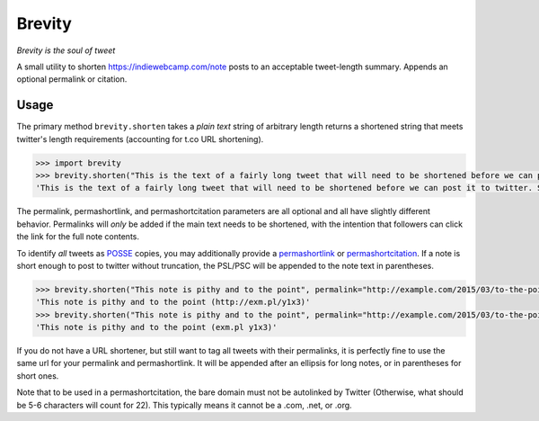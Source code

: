 Brevity
=======

|Build Status|

*Brevity is the soul of tweet*

A small utility to shorten https://indiewebcamp.com/note posts to an
acceptable tweet-length summary. Appends an optional permalink or
citation.

Usage
-----

The primary method ``brevity.shorten`` takes a *plain text* string of
arbitrary length returns a shortened string that meets twitter's length
requirements (accounting for t.co URL shortening).

.. code:: python

    >>> import brevity
    >>> brevity.shorten("This is the text of a fairly long tweet that will need to be shortened before we can post it to twitter. Since it is longer than 140 characters, it will also include an ellipsis and link to the original note.", permalink="http://example.com/2015/03/fairly-long-note")
    'This is the text of a fairly long tweet that will need to be shortened before we can post it to twitter. Since it is… http://example.com/2015/03/fairly-long-note'

The permalink, permashortlink, and permashortcitation parameters are all
optional and all have slightly different behavior. Permalinks will
*only* be added if the main text needs to be shortened, with the
intention that followers can click the link for the full note contents.

To identify *all* tweets as `POSSE <https://indiewebcamp.com/POSSE>`__
copies, you may additionally provide a
`permashortlink <https://indiewebcamp.com/permashortlink>`__ or
`permashortcitation <https://indiewebcamp.com/permashortcitation>`__. If
a note is short enough to post to twitter without truncation, the
PSL/PSC will be appended to the note text in parentheses.

.. code:: python

    >>> brevity.shorten("This note is pithy and to the point", permalink="http://example.com/2015/03/to-the-point", permashortlink="http://exm.pl/y1x3")
    'This note is pithy and to the point (http://exm.pl/y1x3)'
    >>> brevity.shorten("This note is pithy and to the point", permalink="http://example.com/2015/03/to-the-point", permashortcitation="exm.pl y1x3")
    'This note is pithy and to the point (exm.pl y1x3)'

If you do not have a URL shortener, but still want to tag all tweets
with their permalinks, it is perfectly fine to use the same url for your
permalink and permashortlink. It will be appended after an ellipsis for
long notes, or in parentheses for short ones.

Note that to be used in a permashortcitation, the bare domain must not
be autolinked by Twitter (Otherwise, what should be 5-6 characters will
count for 22). This typically means it cannot be a .com, .net, or .org.

.. |Build Status| image:: https://travis-ci.org/kylewm/brevity.svg
   :target: https://travis-ci.org/kylewm/brevity
